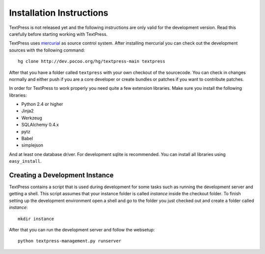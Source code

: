 Installation Instructions
=========================

TextPress is not released yet and the following instructions are only valid
for the development version.  Read this carefully before starting working
with TextPress.

TextPress uses `mercurial`_ as source control system.  After installing
mercurial you can check out the development sources with the following
command::

    hg clone http://dev.pocoo.org/hg/textpress-main textpress

After that you have a folder called ``textpress`` with your own checkout of
the sourcecode.  You can check in changes normally and either push if you are
a core developer or create bundles or patches if you want to contribute
patches.

In order for TextPress to work properly you need quite a few extension
libraries.  Make sure you install the following libraries:

-   Python 2.4 or higher
-   Jinja2
-   Werkzeug
-   SQLAlchemy 0.4.x
-   pytz
-   Babel
-   simplejson

And at least one database driver.  For development sqlite is recommended.
You can install all libraries using ``easy_install``.

.. _mercurial: http://selenic.com/mercurial/


Creating a Development Instance
-------------------------------

TextPress contains a script that is used during development for some
tasks such as running the development server and getting a shell.  This
script assumes that your instance folder is called `instance` inside the
checkout folder.  To finish setting up the development environment open
a shell and go to the folder you just checked out and create a folder
called `instance`::

    mkdir instance

After that you can run the development server and follow the websetup::

    python textpress-management.py runserver
